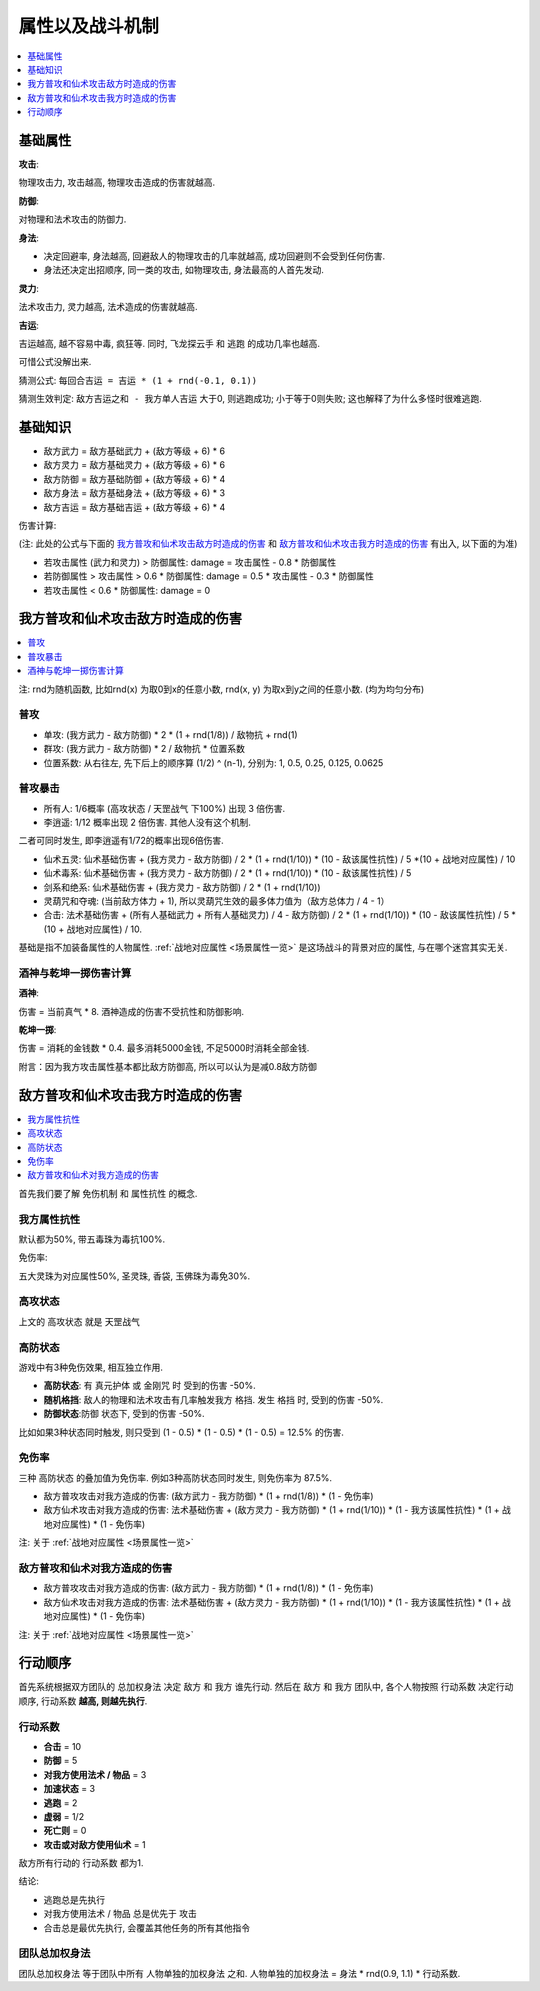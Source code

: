 .. _属性以及战斗机制:

属性以及战斗机制
==============================================================================

.. contents::
    :depth: 1
    :local:


.. _基础属性:

基础属性
------------------------------------------------------------------------------

**攻击**:

物理攻击力, 攻击越高, 物理攻击造成的伤害就越高.

**防御**:

对物理和法术攻击的防御力.

**身法**:

- 决定回避率, 身法越高, 回避敌人的物理攻击的几率就越高, 成功回避则不会受到任何伤害.
- 身法还决定出招顺序, 同一类的攻击, 如物理攻击, 身法最高的人首先发动.

**灵力**:

法术攻击力, 灵力越高, 法术造成的伤害就越高.

**吉运**:

吉运越高, 越不容易中毒, 疯狂等. 同时, ``飞龙探云手`` 和 ``逃跑`` 的成功几率也越高.

可惜公式没解出来.

猜测公式: ``每回合吉运 = 吉运 * (1 + rnd(-0.1, 0.1))``

猜测生效判定: ``敌方吉运之和 - 我方单人吉运`` 大于0, 则逃跑成功; 小于等于0则失败; 这也解释了为什么多怪时很难逃跑.


.. _基础知识:

基础知识
------------------------------------------------------------------------------

- 敌方武力 = 敌方基础武力 + (敌方等级 + 6) * 6
- 敌方灵力 = 敌方基础灵力 + (敌方等级 + 6) * 6
- 敌方防御 = 敌方基础防御 + (敌方等级 + 6) * 4
- 敌方身法 = 敌方基础身法 + (敌方等级 + 6) * 3
- 敌方吉运 = 敌方基础吉运 + (敌方等级 + 6) * 4

伤害计算:

(注: 此处的公式与下面的 我方普攻和仙术攻击敌方时造成的伤害_ 和 敌方普攻和仙术攻击我方时造成的伤害_ 有出入, 以下面的为准)

- 若攻击属性 (武力和灵力) > 防御属性: damage = 攻击属性 - 0.8 * 防御属性
- 若防御属性 > 攻击属性 > 0.6 * 防御属性: damage = 0.5 * 攻击属性 - 0.3 * 防御属性
- 若攻击属性 < 0.6 * 防御属性: damage = 0


.. _我方普攻和仙术攻击敌方时造成的伤害:

我方普攻和仙术攻击敌方时造成的伤害
------------------------------------------------------------------------------

.. contents::
    :depth: 1
    :local:

注: rnd为随机函数, 比如rnd(x) 为取0到x的任意小数, rnd(x, y) 为取x到y之间的任意小数. (均为均匀分布)


普攻
~~~~~~~~~~~~~~~~~~~~~~~~~~~~~~~~~~~~~~~~~~~~~~~~~~~~~~~~~~~~~~~~~~~~~~~~~~~~~~

- 单攻: (我方武力 - 敌方防御) * 2 * (1 + rnd(1/8)) / 敌物抗 + rnd(1)
- 群攻: (我方武力 - 敌方防御) * 2 / 敌物抗 * 位置系数
- 位置系数: 从右往左, 先下后上的顺序算 (1/2) ^ (n-1), 分别为: 1, 0.5, 0.25, 0.125, 0.0625


普攻暴击
~~~~~~~~~~~~~~~~~~~~~~~~~~~~~~~~~~~~~~~~~~~~~~~~~~~~~~~~~~~~~~~~~~~~~~~~~~~~~~

- 所有人: 1/6概率 (``高攻状态`` / ``天罡战气`` 下100%) 出现 3 倍伤害.
- 李逍遥: 1/12 概率出现 2 倍伤害. 其他人没有这个机制.

二者可同时发生, 即李逍遥有1/72的概率出现6倍伤害.

- 仙术五灵: 仙术基础伤害 + (我方灵力 - 敌方防御) / 2 * (1 + rnd(1/10)) * (10 - 敌该属性抗性) / 5 *(10 + 战地对应属性) / 10
- 仙术毒系: 仙术基础伤害 + (我方灵力 - 敌方防御) / 2 * (1 + rnd(1/10)) * (10 - 敌该属性抗性) / 5
- 剑系和绝系: 仙术基础伤害 + (我方灵力 - 敌方防御) / 2 * (1 + rnd(1/10))
- 灵葫咒和夺魂: (当前敌方体力 + 1), 所以灵葫咒生效的最多体力值为（敌方总体力 / 4 - 1）
- 合击: 法术基础伤害 + (所有人基础武力 + 所有人基础灵力) / 4 - 敌方防御) / 2 * (1 + rnd(1/10)) * (10 - 敌该属性抗性) / 5 * (10 + 战地对应属性) / 10.

基础是指不加装备属性的人物属性. :ref:`战地对应属性 <场景属性一览>` 是这场战斗的背景对应的属性, 与在哪个迷宫其实无关.


酒神与乾坤一掷伤害计算
~~~~~~~~~~~~~~~~~~~~~~~~~~~~~~~~~~~~~~~~~~~~~~~~~~~~~~~~~~~~~~~~~~~~~~~~~~~~~~

**酒神**:

伤害 = 当前真气 * 8. 酒神造成的伤害不受抗性和防御影响.

**乾坤一掷**:

伤害 = 消耗的金钱数 * 0.4. 最多消耗5000金钱, 不足5000时消耗全部金钱.

附言：因为我方攻击属性基本都比敌方防御高, 所以可以认为是减0.8敌方防御


.. _敌方普攻和仙术攻击我方时造成的伤害:

敌方普攻和仙术攻击我方时造成的伤害
------------------------------------------------------------------------------

.. contents::
    :depth: 1
    :local:

首先我们要了解 ``免伤机制`` 和 ``属性抗性`` 的概念.


我方属性抗性
~~~~~~~~~~~~~~~~~~~~~~~~~~~~~~~~~~~~~~~~~~~~~~~~~~~~~~~~~~~~~~~~~~~~~~~~~~~~~~
默认都为50%, 带五毒珠为毒抗100%.

免伤率:

五大灵珠为对应属性50%, 圣灵珠, 香袋, 玉佛珠为毒免30%.


高攻状态
~~~~~~~~~~~~~~~~~~~~~~~~~~~~~~~~~~~~~~~~~~~~~~~~~~~~~~~~~~~~~~~~~~~~~~~~~~~~~~

上文的 ``高攻状态`` 就是 ``天罡战气``


高防状态
~~~~~~~~~~~~~~~~~~~~~~~~~~~~~~~~~~~~~~~~~~~~~~~~~~~~~~~~~~~~~~~~~~~~~~~~~~~~~~

游戏中有3种免伤效果, 相互独立作用.

- **高防状态**: 有 ``真元护体`` 或 ``金刚咒`` 时 受到的伤害 -50%.
- **随机格挡**: 敌人的物理和法术攻击有几率触发我方 ``格挡``. 发生 ``格挡`` 时, 受到的伤害 -50%.
- **防御状态**:``防御`` 状态下, 受到的伤害 -50%.

比如如果3种状态同时触发, 则只受到 (1 - 0.5) * (1 - 0.5) * (1 - 0.5) = 12.5% 的伤害.


免伤率
~~~~~~~~~~~~~~~~~~~~~~~~~~~~~~~~~~~~~~~~~~~~~~~~~~~~~~~~~~~~~~~~~~~~~~~~~~~~~~

三种 ``高防状态`` 的叠加值为免伤率. 例如3种高防状态同时发生, 则免伤率为 87.5%.


- 敌方普攻攻击对我方造成的伤害: (敌方武力 - 我方防御) * (1 + rnd(1/8)) * (1 - 免伤率)
- 敌方仙术攻击对我方造成的伤害: 法术基础伤害 + (敌方灵力 - 我方防御) * (1 + rnd(1/10)) * (1 - 我方该属性抗性) * (1 + 战地对应属性) * (1 - 免伤率)

注: 关于 :ref:`战地对应属性 <场景属性一览>`


敌方普攻和仙术对我方造成的伤害
~~~~~~~~~~~~~~~~~~~~~~~~~~~~~~~~~~~~~~~~~~~~~~~~~~~~~~~~~~~~~~~~~~~~~~~~~~~~~~

- 敌方普攻攻击对我方造成的伤害: (敌方武力 - 我方防御) * (1 + rnd(1/8)) * (1 - 免伤率)
- 敌方仙术攻击对我方造成的伤害: 法术基础伤害 + (敌方灵力 - 我方防御) * (1 + rnd(1/10)) * (1 - 我方该属性抗性) * (1 + 战地对应属性) * (1 - 免伤率)

注: 关于 :ref:`战地对应属性 <场景属性一览>`


.. _行动顺序:

行动顺序
------------------------------------------------------------------------------

首先系统根据双方团队的 ``总加权身法`` 决定 ``敌方`` 和 ``我方`` 谁先行动. 然后在 ``敌方`` 和 ``我方`` 团队中, 各个人物按照 ``行动系数`` 决定行动顺序, ``行动系数`` **越高, 则越先执行**.


行动系数
~~~~~~~~~~~~~~~~~~~~~~~~~~~~~~~~~~~~~~~~~~~~~~~~~~~~~~~~~~~~~~~~~~~~~~~~~~~~~~

- **合击** = 10
- **防御** = 5
- **对我方使用法术 / 物品** = 3
- **加速状态** = 3
- **逃跑** = 2
- **虚弱** = 1/2
- **死亡则** = 0
- **攻击或对敌方使用仙术** = 1

敌方所有行动的 ``行动系数`` 都为1.

结论:

- 逃跑总是先执行
- 对我方使用法术 / 物品 总是优先于 攻击
- 合击总是最优先执行, 会覆盖其他任务的所有其他指令


团队总加权身法
~~~~~~~~~~~~~~~~~~~~~~~~~~~~~~~~~~~~~~~~~~~~~~~~~~~~~~~~~~~~~~~~~~~~~~~~~~~~~~

``团队总加权身法`` 等于团队中所有 ``人物单独的加权身法`` 之和. 人物单独的加权身法 = 身法 * rnd(0.9, 1.1) * 行动系数.
